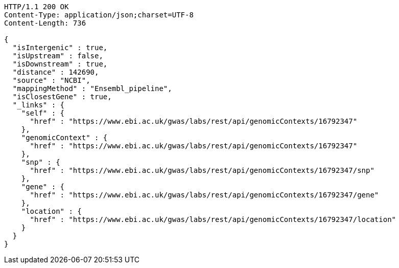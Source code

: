 [source,http,options="nowrap"]
----
HTTP/1.1 200 OK
Content-Type: application/json;charset=UTF-8
Content-Length: 736

{
  "isIntergenic" : true,
  "isUpstream" : false,
  "isDownstream" : true,
  "distance" : 142690,
  "source" : "NCBI",
  "mappingMethod" : "Ensembl_pipeline",
  "isClosestGene" : true,
  "_links" : {
    "self" : {
      "href" : "https://www.ebi.ac.uk/gwas/labs/rest/api/genomicContexts/16792347"
    },
    "genomicContext" : {
      "href" : "https://www.ebi.ac.uk/gwas/labs/rest/api/genomicContexts/16792347"
    },
    "snp" : {
      "href" : "https://www.ebi.ac.uk/gwas/labs/rest/api/genomicContexts/16792347/snp"
    },
    "gene" : {
      "href" : "https://www.ebi.ac.uk/gwas/labs/rest/api/genomicContexts/16792347/gene"
    },
    "location" : {
      "href" : "https://www.ebi.ac.uk/gwas/labs/rest/api/genomicContexts/16792347/location"
    }
  }
}
----
